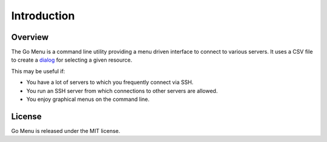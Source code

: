 .. _introduction:

************
Introduction
************

Overview
========

The Go Menu is a command line utility providing a menu driven interface to connect to various servers. It uses a CSV file to create a `dialog`_ for selecting a given resource.

.. _dialog: http://en.wikipedia.org/wiki/Dialog_(software)

This may be useful if:

- You have a lot of servers to which you frequently connect via SSH.
- You run an SSH server from which connections to other servers are allowed.
- You enjoy graphical menus on the command line.

License
=======

Go Menu is released under the MIT license.
